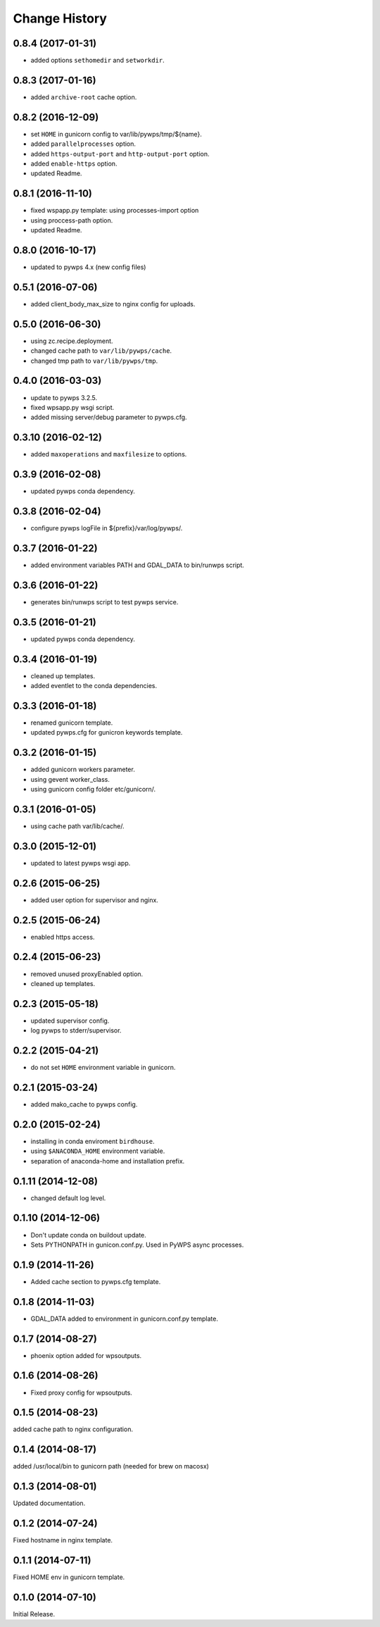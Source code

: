 Change History
**************

0.8.4 (2017-01-31)
==================

* added options ``sethomedir`` and ``setworkdir``.

0.8.3 (2017-01-16)
==================

* added ``archive-root`` cache option.

0.8.2 (2016-12-09)
==================

* set ``HOME`` in gunicorn config to var/lib/pywps/tmp/${name}.
* added ``parallelprocesses`` option.
* added ``https-output-port`` and ``http-output-port`` option.
* added ``enable-https`` option.
* updated Readme.

0.8.1 (2016-11-10)
==================

* fixed wspapp.py template: using processes-import option
* using proccess-path option.
* updated Readme.

0.8.0 (2016-10-17)
==================

* updated to pywps 4.x (new config files)

0.5.1 (2016-07-06)
==================

* added client_body_max_size to nginx config for uploads.

0.5.0 (2016-06-30)
==================

* using zc.recipe.deployment.
* changed cache path to ``var/lib/pywps/cache``.
* changed tmp path to ``var/lib/pywps/tmp``.

0.4.0 (2016-03-03)
==================

* update to pywps 3.2.5.
* fixed wpsapp.py wsgi script.
* added missing server/debug parameter to pywps.cfg.

0.3.10 (2016-02-12)
===================

* added ``maxoperations`` and ``maxfilesize`` to options. 

0.3.9 (2016-02-08)
==================

* updated pywps conda dependency.

0.3.8 (2016-02-04)
==================

* configure pywps logFile in ${prefix}/var/log/pywps/.

0.3.7 (2016-01-22)
==================

* added environment variables PATH and GDAL_DATA to bin/runwps script.

0.3.6 (2016-01-22)
==================

* generates bin/runwps script to test pywps service.

0.3.5 (2016-01-21)
==================

* updated pywps conda dependency.

0.3.4 (2016-01-19)
==================

* cleaned up templates.
* added eventlet to the conda dependencies.

0.3.3 (2016-01-18)
==================

* renamed gunicorn template.
* updated pywps.cfg for gunicron keywords template.

0.3.2 (2016-01-15)
==================

* added gunicorn workers parameter.
* using gevent worker_class.
* using gunicorn config folder etc/gunicorn/.

0.3.1 (2016-01-05)
==================

* using cache path var/lib/cache/.

0.3.0 (2015-12-01)
==================

* updated to latest pywps wsgi app.

0.2.6 (2015-06-25)
==================

* added user option for supervisor and nginx.

0.2.5 (2015-06-24)
==================

* enabled https access.

0.2.4 (2015-06-23)
==================

* removed unused proxyEnabled option.
* cleaned up templates.

0.2.3 (2015-05-18)
==================

* updated supervisor config.
* log pywps to stderr/supervisor.

0.2.2 (2015-04-21)
==================

* do not set ``HOME`` environment variable in gunicorn.

0.2.1 (2015-03-24)
==================

* added mako_cache to pywps config.

0.2.0 (2015-02-24)
==================

* installing in conda enviroment ``birdhouse``.
* using ``$ANACONDA_HOME`` environment variable.
* separation of anaconda-home and installation prefix.

0.1.11 (2014-12-08)
===================

* changed default log level.

0.1.10 (2014-12-06)
===================

* Don't update conda on buildout update.
* Sets PYTHONPATH in gunicon.conf.py. Used in PyWPS async processes.

0.1.9 (2014-11-26)
==================

* Added cache section to pywps.cfg template.

0.1.8 (2014-11-03)
==================

* GDAL_DATA added to environment in gunicorn.conf.py template.

0.1.7 (2014-08-27)
==================

* phoenix option added for wpsoutputs.

0.1.6 (2014-08-26)
==================

* Fixed proxy config for wpsoutputs.

0.1.5 (2014-08-23)
==================

added cache path to nginx configuration.

0.1.4 (2014-08-17)
==================

added /usr/local/bin to gunicorn path (needed for brew on macosx)

0.1.3 (2014-08-01)
==================

Updated documentation.

0.1.2 (2014-07-24)
==================

Fixed hostname in nginx template.

0.1.1 (2014-07-11)
==================

Fixed HOME env in gunicorn template.

0.1.0 (2014-07-10)
==================

Initial Release.

